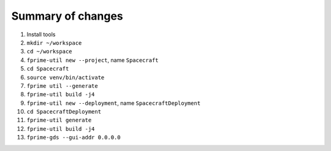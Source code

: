 Summary of changes
==================

#. Install tools
#. ``mkdir ~/workspace``
#. ``cd ~/workspace``
#. ``fprime-util new --project``, name ``Spacecraft``
#. ``cd Spacecraft``
#. ``source venv/bin/activate``
#. ``fprime util --generate``
#. ``fprime-util build -j4``
#. ``fprime-util new --deployment``, name ``SpacecraftDeployment``
#. ``cd SpacecraftDeployment``
#. ``fprime-util generate``
#. ``fprime-util build -j4``
#. ``fprime-gds --gui-addr 0.0.0.0``
